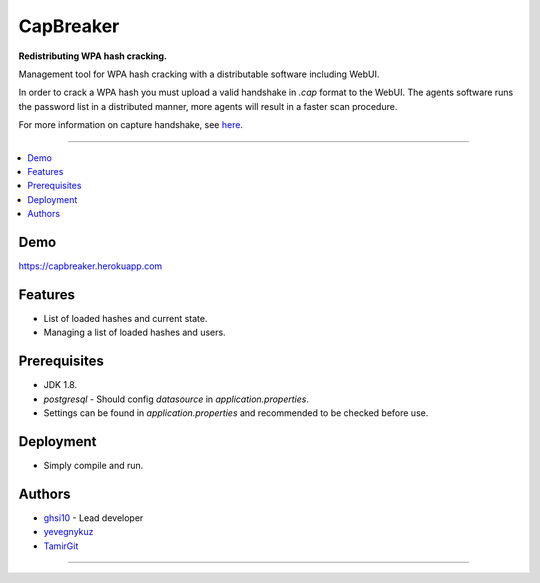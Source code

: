 ===== 
CapBreaker 
===== 

**Redistributing WPA hash cracking.**

Management tool for WPA hash cracking with a distributable software including WebUI.

In order to crack a WPA hash you must upload a valid handshake in *.cap* format to the WebUI.
The agents software runs the password list in a distributed manner, more agents will result in a faster scan procedure.

For more information on capture handshake, see `here <https://www.kalitutorials.net/2014/06/hack-wpa-2-psk-capturing-handshake.html/>`_.

-----

.. contents:: :local:

Demo
========
https://capbreaker.herokuapp.com

Features
========
* List of loaded hashes and current state.
* Managing a list of loaded hashes and users.

Prerequisites
=============
* JDK 1.8.
* *postgresql* - Should config *datasource* in *application.properties*.
* Settings can be found in *application.properties* and recommended to be checked before use.

Deployment
==========
* Simply compile and run.

Authors
=======
* `ghsi10 <https://github.com/ghsi10>`_ - Lead developer
* `yevegnykuz <https://github.com/yevegnykuz>`_
* `TamirGit <https://github.com/TamirGit>`_

-----
